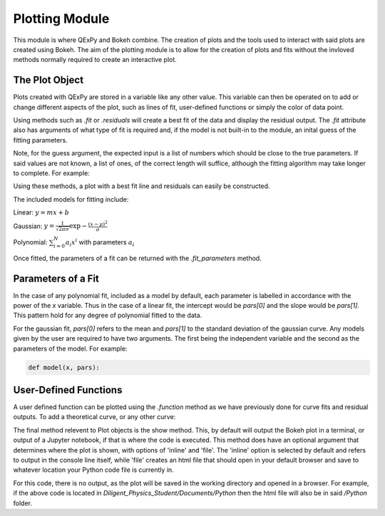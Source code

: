 Plotting Module
===============

This module is where QExPy and Bokeh combine. The creation of plots and the
tools used to interact with said plots are created using Bokeh. The aim of
the plotting module is to allow for the creation of plots and fits without
the invloved methods normally required to create an interactive plot.

The Plot Object
---------------

Plots created with QExPy are stored in a variable like any other value.
This variable can then be operated on to add or change different aspects of
the plot, such as lines of fit, user-defined functions or simply the color
of data point.

.. bokeh-plot::
   :source-position: above

   import qexpy.error as e
   import qexpy.plotting as p

   x = e.Measurement([1, 2, 3, 4, 5], [0.5], name='Length', units='cm')
   y = e.Measurement([5, 7, 11, 14, 17], [1], name='Mass', units='g')
   # This produces two sets of data which should be fit to a line with a slope
   # of 3 and an intercept 2

   figure = p.Plot(x, y)
   figure.show()
	
Using methods such as *.fit* or *.residuals* will create a best fit of
the data and display the residual output. The *.fit* attribute also has 
arguments of what type of fit is required and, if the model is not built-in
to the module, an inital guess of the fitting parameters.

.. automethod:: qexpy.plotting.Plot.fit

Note, for the guess argument, the expected input is a list of numbers which
should be close to the true parameters. If said values are not known, a list
of ones, of the correct length will suffice, although the fitting algorithm
may take longer to complete. For example:

.. nbinput:: ipython3

   def model(x, pars):
   return pars[0] + pars[1]*x
		
   # As this model requires two parameters a guess should be:
   guess = [1, 1]
	
Using these methods, a plot with a best fit line and residuals can easily be
constructed.

.. nbinput:: ipython3

   import qexpy.error as e
   import qexpy.plotting as p

   x = e.Measurement([1, 2, 3, 4, 5], [0.5], name='Length', units='cm')
   y = e.Measurement([5, 7, 11, 14, 17], [1], name='Mass', units='g')

   figure = p.Plot(x, y)
   figure.fit('linear')
   figure.residuals()
   figure.show()

.. nboutput:: ipython3
	
.. bokeh-plot::
   :source-position: none
	
   import qexpy.error as e
   import qexpy.plotting as p

   x = e.Measurement([1, 2, 3, 4, 5], [0.5], name='Length', units='cm')
   y = e.Measurement([5, 7, 11, 14, 17], [1], name='Appplied Mass', units='g')

   figure = p.Plot(x, y)
   figure.fit('linear')
   figure.residuals()
   figure.show('file')

The included models for fitting include:

Linear: :math:`y=mx+b`

Gaussian: :math:`y=\frac{1}{\sqrt{2 \pi \sigma}}\exp{-\frac{(x-\mu)^2}{\sigma}}`

Polynomial: :math:`\sum_{i=0}^{N} a_i x^i` with parameters :math:`a_i`

Once fitted, the parameters of a fit can be returned with the
*.fit_parameters* method.

Parameters of a Fit
-------------------

In the case of any polynomial fit, included as a model by default, each
parameter is labelled in accordance with the power of the *x* variable.
Thus in the case of a linear fit, the intercept would be *pars[0]* and the
slope would be *pars[1]*. This pattern hold for any degree of polynomial
fitted to the data.

For the gaussian fit, *pars[0]* refers to the mean and *pars[1]* to the
standard deviation of the gaussian curve. Any models given by the user are
required to have two arguments. The first being the independent variable
and the second as the parameters of the model. For example:

.. code-block:: python

   def model(x, pars):
	

User-Defined Functions
----------------------

A user defined function can be plotted using the *.function* method as we have
previously done for curve fits and residual outputs. To add a theoretical
curve, or any other curve:

.. nbinput:: ipython3

   import qexpy.error as e
   import qexpy.plotting as p

   x = e.Measurement([1, 2, 3, 4, 5], [0.5], name='Length', units='cm')
   y = e.Measurement([5, 7, 11, 14, 17], [1], name='Mass', units='g')

   figure = p.Plot(x, y)
   figure.fit('linear')

   def theoretical(x):
       return 3 + 2*x

   figure.function(x, theoretical)
   figure.show()
    
.. automethod:: qexpy.plotting.Plot.function

The final method relevent to Plot objects is the show method. This, by default
will output the Bokeh plot in a terminal, or output of a Jupyter notebook, if
that is where the code is executed. This method does have an optional
argument that determines where the plot is shown, with options of 'inline' and
'file'. The 'inline' option is selected by default and refers to output
in the console line itself, while 'file' creates an html file that should
open in your default browser and save to whatever location your Python code
file is currently in.

.. nbinput:: ipython3

   import qexpy.error as e
   import qexpy.plotting as p

   x = e.Measurement([1, 2, 3, 4, 5], [0.5], name='Length', units='cm')
   y = e.Measurement([5, 7, 11, 14, 17], [1], name='Appplied Mass', units='g')

   figure = p.Plot(x, y)
   figure.show('file')

For this code, there is no output, as the plot will be saved in the working
directory and opened in a browser. For example, if the above code is located
in *Diligent_Physics_Student/Documents/Python* then the html file will also
be in said */Python* folder.

.. todo:::

   Add Bokeh object as attribute, allow return and entry of object
   Adust _plot_function so that lines are plotted along x-xerr to x+xerr
   Test for compatibility with on ReadTheDocs
